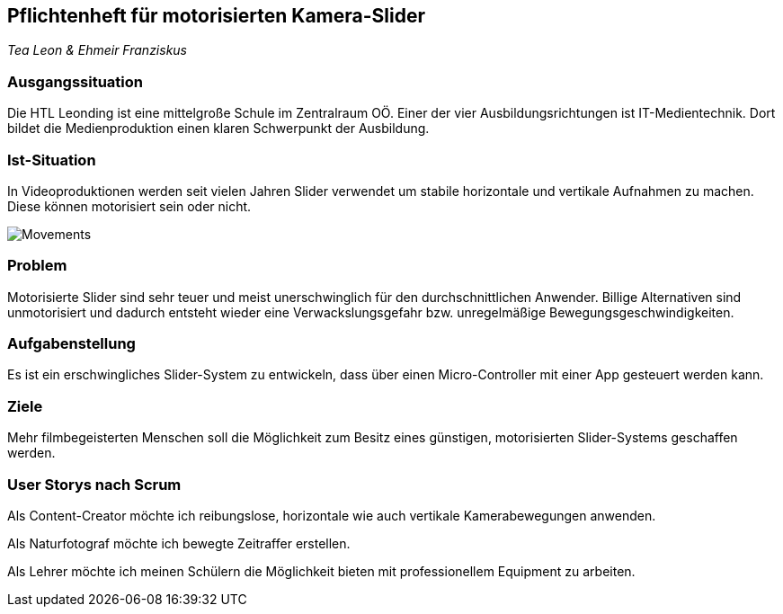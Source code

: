 == Pflichtenheft für motorisierten Kamera-Slider

_Tea Leon & Ehmeir Franziskus_

=== Ausgangssituation

Die HTL Leonding ist eine mittelgroße Schule im Zentralraum OÖ. Einer
der vier Ausbildungsrichtungen ist IT-Medientechnik. Dort bildet die
Medienproduktion einen klaren Schwerpunkt der Ausbildung.

=== Ist-Situation

In Videoproduktionen werden seit vielen Jahren Slider verwendet um
stabile horizontale und vertikale Aufnahmen zu machen. Diese können
motorisiert sein oder nicht.

image:./images/slides.png[Movements,title="Slides"]

=== Problem

Motorisierte Slider sind sehr teuer und meist unerschwinglich für den
durchschnittlichen Anwender. Billige Alternativen sind unmotorisiert und
dadurch entsteht wieder eine Verwackslungsgefahr bzw. unregelmäßige
Bewegungsgeschwindigkeiten.

=== Aufgabenstellung

Es ist ein erschwingliches Slider-System zu entwickeln, dass über einen
Micro-Controller mit einer App gesteuert werden kann.

=== Ziele

Mehr filmbegeisterten Menschen soll die Möglichkeit zum Besitz eines
günstigen, motorisierten Slider-Systems geschaffen werden.

=== User Storys nach Scrum

Als Content-Creator möchte ich reibungslose, horizontale wie auch
vertikale Kamerabewegungen anwenden.

Als Naturfotograf möchte ich bewegte Zeitraffer erstellen.

Als Lehrer möchte ich meinen Schülern die Möglichkeit bieten mit
professionellem Equipment zu arbeiten.
